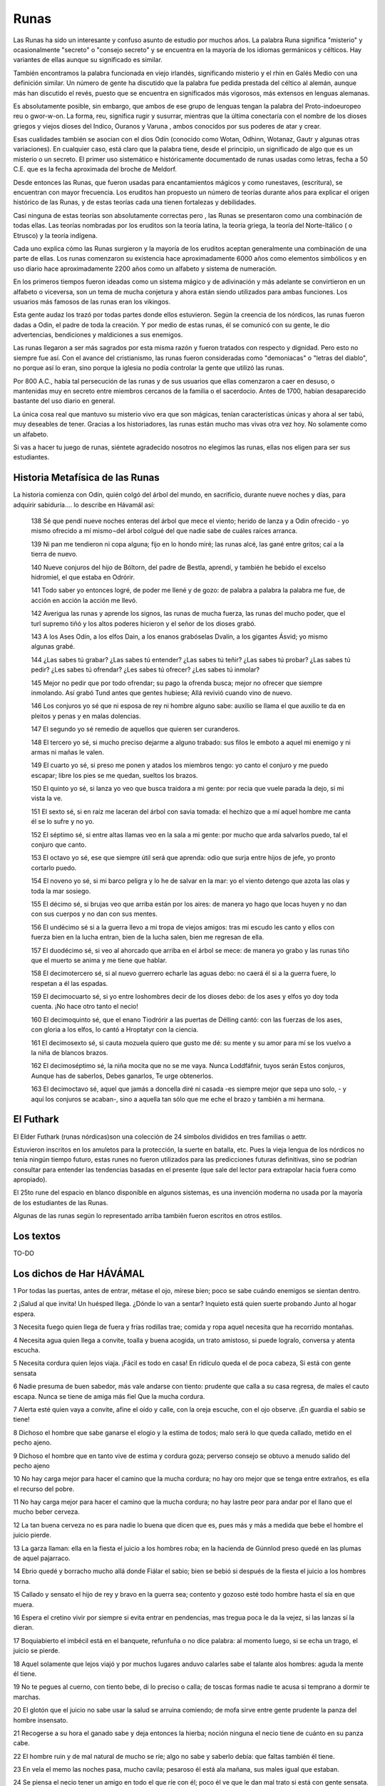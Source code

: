 .. _Runas:

Runas
=======

Las Runas ha sido un interesante y confuso asunto de estudio por muchos años.
La palabra Runa significa "misterio" y ocasionalmente "secreto" o "consejo
secreto" y se encuentra en la mayoría de los idiomas germánicos y célticos.
Hay variantes de ellas aunque su significado es similar.

También encontramos la palabra funcionada en viejo irlandés, significando
misterio y el rhin en Galés Medio con una definición similar. Un número de
gente ha discutido que la palabra fue pedida prestada del céltico al alemán,
aunque más han discutido el revés, puesto que se encuentra en significados más
vigorosos, más extensos en lenguas alemanas.

Es absolutamente posible, sin embargo, que ambos de ese grupo de lenguas
tengan la palabra del Proto-indoeuropeo reu o gwor-w-on. La forma, reu,
significa rugir y susurrar, mientras que la última conectaría con el nombre de
los dioses griegos y viejos dioses del Indico, Ouranos y Varuna , ambos
conocidos por sus poderes de atar y crear.

Esas cualidades también se asocian con el dios Odín (conocido como Wotan,
Odhinn, Wotanaz, Gautr y algunas otras variaciones). En cualquier caso, está
claro que la palabra tiene, desde el principio, un significado de algo que es
un misterio o un secreto. El primer uso sistemático e históricamente
documentado de runas usadas como letras, fecha a 50 C.E. que es la fecha
aproximada del broche de Meldorf.

Desde entonces las Runas, que fueron usadas para encantamientos mágicos y como
runestaves, (escritura), se encuentran con mayor frecuencia. Los eruditos han
propuesto un número de teorías durante años para explicar el origen histórico
de las Runas, y de estas teorías cada una tienen fortalezas y debilidades.

Casi ninguna de estas teorías son absolutamente correctas pero , las Runas se
presentaron como una combinación de todas ellas. Las teorías nombradas por los
eruditos son la teoría latina, la teoría griega, la teoría del Norte-Itálico (
o Etrusco) y la teoría indígena.

Cada uno explica cómo las Runas surgieron y la mayoría de los eruditos aceptan
generalmente una combinación de una parte de ellas. Los runas comenzaron su
existencia hace aproximadamente 6000 años como elementos simbólicos y en uso
diario hace aproximadamente 2200 años como un alfabeto y sistema de numeración.

En los primeros tiempos fueron ideadas como un sistema mágico y de adivinación
y más adelante se convirtieron en un alfabeto o viceversa, son un tema de
mucha conjetura y ahora están siendo utilizados para ambas funciones. Los
usuarios más famosos de las runas eran los vikingos.

Esta gente audaz los trazó por todas partes donde ellos estuvieron. Según la
creencia de los nórdicos, las runas fueron dadas a Odin, el padre de toda la
creación. Y por medio de estas runas, él se comunicó con su gente, le dio
advertencias, bendiciones y maldiciones a sus enemigos.

Las runas llegaron a ser más sagrados por esta misma razón y fueron tratados
con respecto y dignidad. Pero esto no siempre fue así. Con el avance del
cristianismo, las runas fueron consideradas como "demoniacas" o "letras del
diablo", no porque así lo eran, sino porque la iglesia no podía controlar la
gente que utilizó las runas.

Por 800 A.C., había tal persecución de las runas y de sus usuarios que ellas
comenzaron a caer en desuso, o mantenidas muy en secreto entre miembros
cercanos de la familia o el sacerdocio. Antes de 1700, habían desaparecido
bastante del uso diario en general.

La única cosa real que mantuvo su misterio vivo era que son mágicas, tenían
características únicas y ahora al ser tabú, muy deseables de tener. Gracias a
los historiadores, las runas están mucho mas vivas otra vez hoy. No solamente
como un alfabeto.

Si vas a hacer tu juego de runas, siéntete agradecido nosotros no elegimos las
runas, ellas nos eligen para ser sus estudiantes.

Historia Metafísica de las Runas
---------------------------------
La historia comienza con Odín, quién colgó del árbol del mundo, en sacrificio,
durante nueve noches y días, para adquirir sabiduría.... lo describe en
Hávamál así:

    138 Sé que pendí nueve noches enteras del árbol que mece el viento; herido
    de lanza y a Odín ofrecido
    - yo mismo ofrecido a mí mismo¬del árbol colgué del que nadie sabe de
    cuáles raíces arranca.

    139 Ni pan me tendieron ni copa alguna; fijo en lo hondo miré; las runas
    alcé, las gané entre gritos; caí a la tierra de nuevo.

    140 Nueve conjuros del hijo de Bóltorn, del padre de Bestla, aprendí, y
    también he bebido el excelso hidromiel, el que estaba en Odrórir.

    141 Todo saber yo entonces logré, de poder me llené y de gozo: de palabra
    a palabra la palabra me fue, de acción en acción la acción me llevó.

    142 Averigua las runas y aprende los signos, las runas de mucha fuerza,
    las runas del mucho poder, que el turl supremo tiñó y los altos poderes
    hicieron y el señor de los dioses grabó.

    143 A los Ases Odín, a los elfos Dain, a los enanos grabóselas Dvalin, a
    los gigantes Ásvid; yo mismo algunas grabé.

    144 ¿Las sabes tú grabar? ¿Las sabes tú entender? ¿Las sabes tú teñir?
    ¿Las sabes tú probar? ¿Las sabes tú pedir? ¿Les sabes tú ofrendar? ¿Les
    sabes tú ofrecer? ¿Les sabes tú inmolar?

    145 Mejor no pedir que por todo ofrendar; su pago la ofrenda busca; mejor
    no ofrecer que siempre inmolando. Así grabó Tund antes que gentes hubiese;
    Allá revivió cuando vino de nuevo.

    146 Los conjuros yo sé que ni esposa de rey ni hombre alguno sabe: auxilio
    se llama el que auxilio te da
    en pleitos y penas y en malas dolencias.

    147 El segundo yo sé remedio de aquellos que quieren ser curanderos.

    148 El tercero yo sé, si mucho preciso dejarme a alguno trabado: sus filos
    le emboto a aquel mi enemigo y ni armas ni mañas le valen.

    149 El cuarto yo sé, si preso me ponen y atados los miembros tengo: yo
    canto el conjuro y me puedo escapar; libre los pies se me quedan, sueltos
    los brazos.

    150 El quinto yo sé, si lanza yo veo que busca traidora a mi gente: por
    recia que vuele parada la dejo, si mi vista la ve.

    151 El sexto sé, si en raíz me laceran del árbol con savia tomada: el
    hechizo que a mí aquel hombre me canta él se lo sufre y no yo.


    152 El séptimo sé, si entre altas llamas veo en la sala a mi gente: por
    mucho que arda salvarlos puedo, tal el conjuro que canto.

    153 El octavo yo sé, ese que siempre útil será que aprenda: odio que surja
    entre hijos de jefe, yo pronto cortarlo puedo.

    154 El noveno yo sé, si mi barco peligra y lo he de salvar en la mar: yo
    el viento detengo que azota las olas y toda la mar sosiego.

    155 El décimo sé, si brujas veo que arriba están por los aires: de manera
    yo hago que locas huyen y no dan con sus cuerpos y no dan con sus mentes.

    156 El undécimo sé si a la guerra llevo a mi tropa de viejos amigos: tras
    mi escudo les canto y ellos con fuerza bien en la lucha entran, bien de la
    lucha salen, bien me regresan de ella.

    157 El duodécimo sé, si veo al ahorcado que arriba en el árbol se mece:
    de manera yo grabo y las runas tiño que el muerto se anima y me tiene que
    hablar.

    158 El decimotercero sé, si al nuevo guerrero echarle las aguas debo: no
    caerá él si a la guerra fuere, lo respetan a él las espadas.

    159 El decimocuarto sé, si yo entre loshombres decir de los dioses debo:
    de los ases y elfos yo doy toda cuenta. ¡No hace otro tanto el necio!

    160 El decimoquinto sé, que el enano Tiodrórir a las puertas de Délling
    cantó: con las fuerzas de los ases, con gloria a los elfos, lo cantó a
    Hroptatyr con la ciencia.

    161 El decimosexto sé, si cauta mozuela quiero que gusto me dé: su mente y
    su amor para mí se los vuelvo a la niña de blancos brazos.

    162 El decimoséptimo sé, la niña mocita que no se me vaya. Nunca
    Loddfáfnir, tuyos serán Estos conjuros, Aunque has de saberlos, Debes
    ganarlos, Te urge obtenerlos.

    163 El decimoctavo sé, aquel que jamás a doncella diré ni casada
    -es siempre mejor que sepa uno solo,
    - y aquí los conjuros se acaban-, sino a aquella tan sólo que me eche el
    brazo y también a mi hermana.

El Futhark
-----------
El Elder Futhark (runas nórdicas)son una colección de 24 símbolos divididos en
tres familias o aettr.

Estuvieron inscritos en los amuletos para la protección, la suerte en batalla,
etc. Pues la vieja lengua de los nórdicos no tenía ningún tiempo futuro, estas
runes no fueron utilizados para las predicciones futuras definitivas, sino se
podrían consultar para entender las tendencias basadas en el presente (que
sale del lector para extrapolar hacia fuera como apropiado).

El 25to rune del espacio en blanco disponible en algunos sistemas, es una
invención moderna no usada por la mayoría de los estudiantes de las Runas.

Algunas de las runas según lo representado arriba también fueron escritos en
otros estilos.

.. image:: /images/futhark.jpg
    :align: center


Los textos
-----------

TO-DO

Los dichos de Har HÁVÁMAL
---------------------------

1 Por todas las puertas, antes de entrar, métase el ojo, mírese bien; poco se
sabe cuándo enemigos se sientan dentro.

2 ¡Salud al que invita! Un huésped llega. ¿Dónde lo van a sentar? Inquieto
está quien suerte probando Junto al hogar espera.

3 Necesita fuego quien llega de fuera y frías rodillas trae; comida y ropa
aquel necesita que ha recorrido montañas.

4 Necesita agua quien llega a convite, toalla y buena acogida, un trato
amistoso, si puede logralo, conversa y atenta escucha.

5 Necesita cordura quien lejos viaja. ¡Fácil es todo en casa! En ridículo
queda el de poca cabeza, Si está con gente sensata

6 Nadie presuma de buen sabedor, más vale andarse con tiento: prudente que
calla a su casa regresa, de males el cauto escapa. Nunca se tiene de amiga más
fiel Que la mucha cordura.

7 Alerta esté quien vaya a convite, afine el oído y calle, con la oreja
escuche, con el ojo observe. ¡En guardia el sabio se tiene!

8 Dichoso el hombre que sabe ganarse el elogio y la estima de todos; malo será
lo que queda callado, metido en el pecho ajeno.

9 Dichoso el hombre que en tanto vive de estima y cordura goza; perverso
consejo se obtuvo a menudo salido del pecho ajeno

10 No hay carga mejor para hacer el camino que la mucha cordura; no hay oro
mejor que se tenga entre extraños, es ella el recurso del pobre.

11 No hay carga mejor para hacer el camino que la mucha cordura; no hay lastre
peor para andar por el llano que el mucho beber cerveza.

12 La tan buena cerveza no es para nadie lo buena que dicen que es, pues más y
más a medida que bebe el hombre el juicio pierde.

13 La garza llaman: ella en la fiesta el juicio a los hombres roba; en la
hacienda de Gúnnlod preso quedé en las plumas de aquel pajarraco.

14 Ebrio quedé y borracho mucho allá donde Fiálar el sabio; bien se bebió si
después de la fiesta el juicio a los hombres torna.

15 Callado y sensato el hijo de rey y bravo en la guerra sea; contento y
gozoso esté todo hombre hasta el sía en que muera.

16 Espera el cretino vivir por siempre si evita entrar en pendencias, mas
tregua poca le da la vejez, si las lanzas sí la dieran.

17 Boquiabierto el imbécil está en el banquete, refunfuña o no dice palabra:
al momento luego, si se echa un trago, el juicio se pierde.

18 Aquel solamente que lejos viajó y por muchos lugares anduvo calarles sabe
el talante alos hombres: aguda la mente él tiene.

19 No te pegues al cuerno, con tiento bebe, di lo preciso o calla; de toscas
formas nadie te acusa si temprano a dormir te marchas.

20 El glotón que el juicio no sabe usar la salud se arruina comiendo; de mofa
sirve entre gente prudente la panza del hombre insensato.

21 Recogerse a su hora el ganado sabe y deja entonces la hierba; noción
ninguna el necio tiene de cuánto en su panza cabe.

22 El hombre ruin y de mal natural de mucho se ríe; algo no sabe y saberlo
debía: que faltas también él tiene.

23 En vela el memo las noches pasa, mucho cavila; pesaroso él está ala mañana,
sus males igual que estaban.

24 Se piensa el necio tener un amigo en todo el que ríe con él; poco él ve que
le dan mal trato si está con gente sensata.

25 Se piensa el necio tener un amigo en todo el que ríe con él; he aquí lo que
ve cuando el pleito tiene: pocos su parte apoyan.

26 Tiénese el necio por hombre sabido, si está en un rincón resguardado;
después no sabe qué cosa decir si alguno a él le pregunta.

27 El necio que llega a un lugar de reunión, mejor que se esté callado; nadie
le nota su poca cabeza con tal que no hable de más No sabe tampoco el que nada
sabe Cuándo está hablando de más.

28 Por sabio se tiene al que bien pregunta y sabe bien responder; nunca
callado los hombres dejan cosa que pase entre gente.

29 Quien nunca calla muchas dice necias palabras: la lengua ligera, si no se
contiene, a menudo su mal se canta.

30 Nunca el hombre que vaya a un banquete a nadie en ridículo ponga; por sabio
se tiene al que no sonsacan y puede callar a piel seca.

31 Por sabio se tiene si echa a correr huésped que de otro se mofa: juega
quizás con mal enemigo quien hace en la fiesta burlas.

32 Son muchos los hombres de buen talante que en pugna en la fiesta entran;
para siempre luego queda rencor si huésped y huésped pelean.

33 Es bueno que el hombre se tome su almuerzo, pero no si a banquete irá;
abúrrese allí, desganado mastica, conversa le sale poca.

34 Por largo rodeo se va al mal amigo, aunque esté en el camino su casa; al
amigo sincero atajos llevan, por más que lejos se vaya.

35 Se debe marchar, nunca el huésped  pegado se quede en un sitio: el mismo
que agrada molesto se vuelve si alarga de más la sentada.

36 Mía mi casa, aunque sea pequeña: en ella soy yo mi señor; si dos cabras
tengo y un techo pajizo, pues mejore que andar mendigando.

37 Mía mi casa, aunque sea pequeña: en ella soy yo mi señor; corazón dolorido
el hombre lleva si se ha de pedir el sustento.

38 Ni un paso jamás de sus armas se aprte hombre que va por el llano: nunca se
sabe por esos caminos cuándo hará falta la lanza.

39 Generoso no ví ni tan buen anfitrión que aceptara a rehusar un regalo, ni
tan gran dadivoso que hallara molesto tener que aceptar a cambio.

40 Que nadie se prive y esté escarimado bienes que ahorrados tenga; se le
guarda al querido y lo hereda el odiado. ¡Peor puede ir que se espera!

41 Con armas y paños se obsequian amigos, cada uno por sí ve; la amistad se
prolonga, si bien va todo, entre dos que se dan y toman.

42 Amigo el hombre será de su amigo, con regalo al regalo responda; la risa
con risa se debe acoger, la doblez con engaño.

43 Amigo el hombre será de su amigo, de él y de amigo que él tenga; nunca el
hombre amigo será del amigo de algún enemigo.

44 Si tienes amigo en el cual confías y sacarle provecho quieres, ábrete a él,
cambiaros regalos, ve con frecuencia en su busca.

45 Si tienes a otro en quien poco confías y sacarle provecho quieres, finuras
dile, mas tenlo por falso; paga el doblez con engaño.

46 Lo mismo con ese en quien poco confías y no le ves bien la intención: ríe
con él, pero calla tu intento; dale según él te dé.

47 Joven yo era, solo viajaba; perdido quedé en los caminos; me veía yo rico
si alguno topaba. ¡Al hombre el hombre conforta!

48 Los magnánimos son y también los bravos quienes viven mejor y sin penas; el
hombre cobarde de todo se asusta, al tacaño el regalo escuece.

49 Ropas mías le spuise en el llano a dos personajes de palo; parecieron
señores después de cubiertos. ¡Vergüenza es hombre desnudo!

50 Sécase el pino que está en claro, ni corteza ni agujas lo guardan; igual
con el hombre al que nadie estima. ¿Para qué sigue él viviendo?

51 Más viva que el fuego entre malos amigos la paz cinco días arde; apágase
luego el sexto llegando y toda amistad se malogra.

52 No precisa dar siempre grandes regalos, con poco que des te elogian: con un
medio pan y un algo en la copa me hice de un fiel camarada.

53 A orilla pequeña, pequeña la mar: pequeño juicio el del hombre; mal
repartida está la cordura, siempre un poco falta.

54 De sabio el hombre lo justo tenga, nunca de sabio se pase; de la vida más
grata aquellos gozan que saben bien lo bastante.

55 De sabio el hombre lo justo tenga, nunca de sabio se pase; raramente
contento está el corazón del sabio que todo lo sabe.

56 De sabio el hombre lo justo tenga nunca de sabio se pase; aquel que ignora
qué suerte le aguarda gozosa la mente tiene.

57 Fuego da el fuego hasta todo quemarlo, llama de llama prende; por su habla
los hombres al hombre conocen, quien calla por tonto queda.

58 Levántese pronto quien piense tomar vida o fortuna ajenas ni lobo acostado
pata consigue ni hombre que duerme victoria.

59 Levántese pronto el escaso de gente y corra a atender sus faenas: mucho
retrasa quien duerme más; diligencia a riqueza lleva.

60 Los secos troncos calcula el hombre y la piel de abedul para el techo, y
también la leña que gasta en tres meses y en un medio año.

61 Lavado y comido se irá a la asamblea, aunque no vestido se vaya; ni calzado
o calzón a nadie avergüencen ni tampoco el caballo, aunque bueno no sea.

62 Estira el pescuezo a la orilla del mar y en las olas el águila busca; así
con aquel que entre muchos se ve, mas con pocos que estén de su parte.

63 Preguntas haga y respuestas dé quien quiera lo tengan por sabio; lo sabido
por uno no sepan dos; si tres, se sabrá por todos.

64 Con tacto siempre el hombre avisado se debe valer por la fuerza: pronto
descubre quien da con valientes que nadie les puede a todos.

65 Palabras que a otro el hombre diga casi siempre las paga luego.

66 En muchos lugares pronto era aún, ya tarde llegaba en otros: que cerveza no
quede o que esté por hacer jamás el molesto acierta.

67 Llamaríanme a mí para todo banquete si no precisara comer
o si dos le colgasen al buen amigo por la pata que yo le como.

68 Cosa no hay mejor que el fuego y la vista del sol si de buena salud el
hombre goza y vida sin tacha lleva.

69 Con algo se cuenta, aunque falte salud: confortan a unos sus hijos, sus
parientes a éste, sus riquezas a aquel, a otros sus obras bien hechas.

70 Mejor es vivir que ya no vivir: la vaca el vivo la tiene; buen fuego yo vi
en casa del rico y a él a la puerta muerto.

71 El cojo cabalga, el manco a pastor, el sordo en la lucha sirve; mejor estar
ciego que estar quemado ¡A nadie aprovecha un muerto!

72 Es útil un hijo aunque tarde nazca y luego que el padre murió: tan sólo el
pariente en honor al pariente piedra en la senda erige.

73 Con uno dos pueden; por lengua la cabeza cae; de mano me cuido que tapa el
manto.

74 Agradece la noche el de buen Zurrón; al remo, apretados los puestos; en
otoño, noche insegura; ya en cinco días el tiempo cambia, pero más en un mes.

75 No sabe tampoco el que nada sabe que a muchos fortuna obceca; si rico es un
hombre, pobre es el otro, no debe culpársele a él.

76 Mueren riquezas, mueren parientes, también uno muere; la gloria tan sólo no
muere jamás, la de aquel que ganársela logra.

77 Mueren riquezas, mueren parientes, también uno muere; tan sólo una cosa sé
que no muere: la fama que deja un muerto.

78 Yo vi lleno el redil de los hijos de Fítiung, ya van con bastón de mendigo:
como un parpadeo fortuna se va, la menos constante amiga.

79 Si ocurre que el necio fortuna alcanza
o logra favor de mujer,
la arrogancia crece, que no el buen seso;
de gran presunción se llena.

80 El día a la noche se alabe; la mujer quemada; la espada, probada; la moza,
casada; el hielo, cruzado; la cerveza, bebida.


82 Con el viento el árbol se tale; en bonanza se salga a pesacar; con moza en
lo oscuro se diga: son muchos los ojos del día;

navegar debe el barco, guardar el escudo, herir la espada y besar la muchacha.

83 Beber, junto al fuego; patinar, por el hielo; flaco se compra el rocín con
herrumbre la espada; en casa al caballo se engorda y suelto al perro.

84 Que nadie confíe en palabras de moza ni en nada que diga mujer: corazón se
les dio -¡son ellas volubles!- moldeado en la rápida rueda.

85 De arco quebrado, de llama que arrecia, de lobo que aúlla o corneja que
grazna, de cerdo que gruñe, de árbol sin base, de ola que crece, de olla que
bulle,

86 de flecha que vuela, de tromba que viene, de hielo de un día, de bicha
enroscada, de tratos en cama o de espada rajada, del juego del oso o de hijo
del rey,

87 del ternero doliente, de esclavo dispuesto, de parla de bruja, de muerto
reciente,

88 de aquel, si lo ves que a tu hermano mató, de mansión mal quemada, de
rápida jaca - no sirve el corcel si se rompe una pata-, de nada de esto seguro
te fíes.

89 Ni seguro es un campo que pronto se siembra ni tampoco al principio un
hijo: al campo el tiempo y al hijo el seso, dos cosas inciertas, rigen.

90 Igual el amor de mujer engañosa que llevar sin ramplones un potro por
hielo, trotón, de dos años y mal enseñado, o cruzar sin timón tempestad de la mar o ir cojo tras reno por cuesta en deshielo.

91 Mas digo verdad, pues a ambos conozco: le finge a la hembra el hombre;
mientras más engañosos, más linda la parla que ala niña prudente enreda.

92 Lindezas le diga y le lleve regalos quien quiera de moza amores; alábele el
cuerpo a la hermosa muchacha; cortejándola se logra.

93 Nadie a un hombre jamás le censure amor que él tenga; se arroba el sensato
con linda cara que frío el cretino deja.

94 Nadie en un hombre censure nunca cosa que a tantos pasa: cretina vuelve a
la gente sensata la loca pasión amorosa.

95 Sólo la mente en pecho ve, su cuita ella sola lleva; no hay para el sabio
dolencia peor que perder el gusto por todo.

96 Claro lo vi cuando allá entre los juncos goces de amor me esperaba; corazón
y carne yo puse en la moza; no fue sin embargo mía

97 A la hija de Bílling dormida hallé
- como el sol relucía- en su lecho; la suerte de un jarl hubiera yo dado por
gozar de aquel cuerpo.

98 Pero luego ala noche, Odín volverás, si tratarme de amores quieres; que de
esta torpeza nadie se entere sino sólo nosotros solos.

99 Del cierto placer me abstuve entonces pensando que ella me amaba; seguro
creí que después gozaría de todo su amor y favores.

100 Cuando luego volví, feroces guerreros alerta guardia montaban con fuego de
teas y antorchas en alto. ¡ Mal paso allí se me abría!

101 Ya cerca del alba de nuevo volví: ahora los hombres dormían; amarrada en
la cama la perra estaba de la hermosa mujer.

102 Son muchas las niñas, si bien se mira con los hombres falsas; claro lo vi
cuando quise que gusto la astuta mozuela me diese: por toda vergüenza me hizo
pasar y no logré yo gozarla.

103 Alegre en su casa, festivo con huésped Y cauto ha de ser el hombre;
Memorioso y locuaz, si quiere ser sabio; Lo bueno a menudo cuente. Por imbécil
se tiene al que apenas habla, Es ese el modo de ser necio

104 Visité al viejo ogro; heme aquí vivo; diome allí poco el callar: parla
abundante servicio me hizo en la sala de Súttung.

106 Con la boca de Rati camino me abrí con ella la roca royendo: por alto y
por bajo arriesgué la cabeza- pasábanme sendas de ogros.

105 Gúnnlod me dio en su trono de oro del excelso hidromiel; mal yo a ella
después le pagué su buena intención su sentir sincero.

107 De la bien conseguida bien me serví -¡poco le falla al sabio!- y Odrórir
ahora en lo alto está, en el templo del dios de los hombres.

108 Todavía quizás pudiera yo verme allá en el reducto del ogro de no haberme
servido de Gúnnlod hermosa, que encima el brazo me echó.

109 Allá a la mañana los ogros fueron y en la sala de Har por Har preguntaron:
que si vivo volvió con los dioses Bólverk o si Súttung lo había matado.

110 Se tenía de Odín juramento en la anilla. ¡Quién le creerá ya nada!
Traicionado a Súttung dejó a su partida Y a Gunnlod llorando.

111 Palabras ahora en el podio del tulr, ala vera del pozo de Urd; yo ví y
callé, yo ví y medité, al habla atendí de los dioses; de las runas oí, su
poder escuché por la sala de Har, en la sala de Har. Esto escuché que decían:

112 Te damos Loddfáfnir, buen consejo que te ha de servir y que debes saberlo:
De noche no salgas si no es a espiar o vas a excusado sitio.

113 Te damos Loddfáfnir, buen consejo que te ha de servir y que debes saberlo:
Con bruja abrazado jamás te aciestes Ni que ella te trabe los miembros.

114 Ella te hará que no tengas en nada asamblea o palabra de rey, que ni
quieras comida ni trato con nadie y todo angustiado te acuestes.

115 Te damos Loddfáfnir buen consejo que te ha de servir y que debes saberlo:
De hembra casada nunca pretendas Sacarte amores.

116 Te damos Loddfáfnir, buen consejo que te ha de servir y que debes aberlo:
Si has de viajar por montaña o por fiordo Date una buena comida.

117 Te damos loddfáfnir, buen consejo que te ha de servir y que debes saberlo:
Nunca le cuentes al hombre malo Desgracia que tengas; Los hombres malos jamás
corresponden A la buena intención.

118 A uno yo vi al que mal mordían palabras de mala mujer: la falsa lengua
cobróse su vida, un hombre en verdad sin culpa.

119 Te damos Loddfáfnir, buen consejo que te ha de servir y que debes saberlo:
Si tienes amigo en el cual confías, Vete a menudo en su busca; De zarzas se
cubre y de altas hierbas Camino que nadie frecuenta.

120 Te damos Loddfáfnir, buen consejo que te ha de servir y que debes saberlo:
Procura ganarte al hombre bueno; Conjuros aprende siempre.

121 Te damos Loddfáfnir, buen consejo que te ha de servir y que debes saberlo:
No seas tú nunca el primero en romper Con un camarada; Si no tienes a alguno
al que todo cuentes Tendrás angustiado el pecho.

122 Te damos Loddfáfnir, buen consejo que te ha de servir y que debes saberlo:
No tengas jamás discusión ninguna Con mico ignorante.

123 Pues el hombre malo jamás corresponde al bien que le haces; el hombre
bueno será quien te logre renombre y fama.

124 Por igual un hermano tiénese a aquel al que todo se cuenta; nada hay peor
que el poco sincero, no es bueno el amigo que a todo asiente.

125 Te damos Loddfáfnir, buen consejo que te ha de servir y que debes saberlo:
A un hombre peor, ni tres feas palabras; A menudo el mejor concede Cuando
busca el peor pelea.

126 Te damos Loddfáfnir, buen consejo que te ha de servir y que debes saberlo:
Harás un zapato o harás una lanza Sólo si son para ti; Mal hecho el zapato o
la lanza torcida Y tu mal te desean.

127 Te damos Loddfáfnir, buen consejo que te ha de servir y que debes saberlo:
Donde hallares maldad con maldad responde. ¡Que paz tu enemigo no tenga!

128 Te damos Loddfáfnir, buen consejo que te ha de servir y que debes saberlo:
Nunca un mal contento te dé, Lo bueno alegrarte debe.

129 Te damos Loddfáfnir, buen consejo que te ha de servir y que debes saberlo:
Para arriba no mires si estás peleando -¡iguales que locos los hombres quedan!-
, no vaya a agarrarte hechizo.

130 Te damos Loddfáfnir, buen consejo que te ha de servir y que debes saberlo:
Si quieres ganarte a la hermosa muchacha Y que ella gusto te dé, Prométele y
dile y cúmplele siempre: A nadie buen trato hastía.

131 Te damos Loddfáfnir, buen consejo que te ha de servir y que debes saberlo:
Sé cauto, te digo mas tampoco te pases-, Sobre todo bebiendo o con hembra
casada, Lo tercero, también, no te engañen ladrones.

132 Te damos Loddfáfnir, buen consejo que te ha de servir y que debes saberlo:
Nunca de huésped te rías o burles Ni de un caminante.

133 Se pregunta a menudo la gente en la sala qué hombres serán los llegados:
nadie hay tan bueno que falla no tenga ni tan malo que nunca sirva.

134 Te damos Loddfáfnir, buen consejo que te ha de servir y que debes saberlo:
Del turl venerable jamás te rías: Es bueno a menudo lo dicho por viejo; A
menudo bien habla el talego curtido, El que cuelga entre cueros Y entre pieles
se mece Y entre tripas se orea.

135 Te damos Loddfáfnir, buen consejo que te ha de servir y que debes saberlo:
No le grites al huésped ni lo eches afuera, Dale buen trato al pobre.

136 Pesada la tranca que se ha de alzar para abrirles a todos; si anillo no
das, un mal te desean, dolor que tus miembros cojan.

137 Te damos Loddfáfnir, buen consejo que te ha de servir y que debes
saberlo:  cuando mucho bebieres, recurre al poder de la tierra (de cerveza la
tierra libra, como el fuego de pestes, de pujo el roble, de embrujo la espiga,
de sofoco el saúco,- contra hechizos se pide a la luna-,  de picada el brezo, de desgracia las runas), del vómito libra el suelo.

138 Sé que pendí nueve noches enteras del árbol que mece el viento; herido de
lanza y a Odín ofrecido - yo mismo ofrecido a mí mismo¬del árbol colgué del que nadie sabe de cuáles
raíces arranca.

139 Ni pan me tendieron ni copa alguna; fijo en lo hondo miré; las runas alcé,
las gané entre gritos; caí a la tierra de nuevo.

140 Nueve conjuros del hijo de Bóltorn, del padre de Bestla, aprendí, y
también he bebido el excelso hidromiel, el que estaba en Odrórir.

141 Todo saber yo entonces logré, de poder me llené y de gozo: de palabra a
palabra la palabra me fue, de acción en acción la acción me llevó.

142 Averigua las runas y aprende los signos, las runas de mucha fuerza, las
runas del mucho poder, que el turl supremo tiñó y los altos poderes hicieron y
el señor de los dioses grabó.

143 A los Ases Odín, a los elfos Dain, a los enanos grabóselas Dvalin, a los
gigantes Ásvid; yo mismo algunas grabé.

144 ¿Las sabes tú grabar? ¿Las sabes tú entender? ¿Las sabes tú teñir? ¿Las
sabes tú probar? ¿Las sabes tú pedir? ¿Les sabes tú ofrendar? ¿Les sabes tú
ofrecer? ¿Les sabes tú inmolar?

145 Mejor no pedir que por todo ofrendar; su pago la ofrenda busca; mejor no
ofrecer que siempre inmolando. Así grabó Tund antes que gentes hubiese; Allá
revivió cuando vino de nuevo.

146 Los conjuros yo sé que ni esposa de rey ni hombre alguno sabe: auxilio se
llama el que auxilio te da en pleitos y penas y en malas dolencias.

147 El segundo yo sé remedio de aquellos que quieren ser curanderos.

148 El tercero yo sé, si mucho preciso dejarme a alguno trabado: sus filos le
emboto a aquel mi enemigo y ni armas ni mañas le valen.

149 El cuarto yo sé, si preso me ponen y atados los miembros tengo: yo canto
el conjuro y me puedo escapar; libre los pies se me quedan, sueltos los brazos.

150 El quinto yo sé, si lanza yo veo que busca traidora a mi gente: por recia
que vuele parada la dejo, si mi vista la ve.

151 El sexto sé, si en raíz me laceran del árbol con savia tomada: el hechizo
que a mí aquel hombre me canta él se lo sufre y no yo.

152 El séptimo sé, si entre altas llamas veo en la sala a mi gente: por mucho
que arda salvarlos puedo, tal el conjuro que canto.

153 El octavo yo sé, ese que siempre útil será que aprenda: odio que surja
entre hijos de jefe, yo pronto cortarlo puedo.

154 El noveno yo sé, si mi barco peligra y lo he de salvar en la mar: yo el
viento detengo que azota las olas y toda la mar sosiego.

155 El décimo sé, si brujas veo que arriba están por los aires: de manera yo
hago que locas huyen y no dan con sus cuerpos y no dan con sus mentes.

156 El undécimo sé si a la guerra llevo a mi tropa de viejos amigos: tras mi
escudo les canto y ellos con fuerza bien en la lucha entran, bien de la lucha
salen, bien me regresan de ella.

157 El duodécimo sé, si veo al ahorcado que arriba en el árbol se mece: de
manera yo grabo y las runas tiño que el muerto se anima y me tiene que hablar.

158 El decimotercero sé, si al nuevo guerrero echarle las aguas debo: no caerá
él si a la guerra fuere, lo respetan a él las espadas.

159 El decimocuarto sé, si yo entre loshombres decir de los dioses debo: de
los ases y elfos yo doy toda cuenta. ¡No hace otro tanto el necio!

160 El decimoquinto sé, que el enano Tiodrórir a las puertas de Délling cantó:
con las fuerzas de los ases, con gloria a los elfos, lo cantó a Hroptatyr con
la ciencia.

161 El decimosexto sé, si cauta mozuela quiero que gusto me dé: su mente y su
amor para mí se los vuelvo a la niña de blancos brazos.

162 El decimoséptimo sé, la niña mocita que no se me vaya. Nunca Loddfáfnir,
tuyos serán Estos conjuros, Aunque has de saberlos, Debes ganarlos, Te urge
obtenerlos.

163 El decimoctavo sé, aquel que jamás a doncella diré ni casada
es siempre mejor que sepa uno solo, y aquí los conjuros se acaban-, sino a
aquella tan sólo que me eche elbrazo y también a mi hermana.

164 Ya ahora en la sala de Har los dichos de Har se cantaron para todo
provecho del hombre, para poco provecho del ogro. ¡Salud al que dijo! ¡Salud
al que supo! ¡Quien algo aprendió, que lo goce! ¡Salud a los que esto oyeron!

Los dichos de Fjölsvinnsmál
-----------------------------

1 Allá divisó detrás de la cerca la alta mansión de los ogros.
Fiólsvinn dijo: "¿Qué engendro es ese que está ante la cerca y sus llamas
voraces ronda?

2 ¿A quién vienes tú, a quién buscando

o en busca de qué, desdichado? Anda y regresa a las húmedas sendas, que aquí
no se admiten mendigos!"

Svípdag dijo:

3 "Qué engendro es ese que está tras la cerca y fuera al viajero deja?

Fiólsvinn dijo:

"No eres tú quién para hacerte honores. Márchate y vete a tu casa!
4 Me llamo yo Fiólsvinn y sabio soy, mas poco a nadie convido. ¡Nunca esta
cerca podrás pasar! Sigue de largo, proscrito!"

Svípdag dijo:

5 "Allá donde el ojo lo hermoso vio, allá llegar se desea: refulgente de oro esa sala veo. Bien para mí la quería!"

Fiólsvinn dijo:

6 "Dime de quién, muchacho, naciste
o hijo de quién eres tú."

Svípdag dijo:

"Me llamo yo Víndkald, Várkald mi padre y Fiólkald su padre fue.

7 Ahora respuesta, Fiólsvinn, darás a esto que quiero saber: ¿Quién es aquí
quien manda y dispone en riquezas y hermosas salas?"

Fiólsvinn dijo:

8 "Menglod se llama, de su madre nacida y del hijo que fue de Svafrtorin: ella
es aquí quien manda y dispone en riquezas y hermosas salas."

Svípdag dijo:

9 "Ahora respuesta, Fiólsvinn, darás a esto que quiero saber: ¿Cómo esta verja
--la más peligrosa que viose entre dioses-- se llama?"

Fiólsvinn dijo:

10 "Trymgiol se llama, obra que hicieron los hijos tres de Solblindi; por
firme cadena trabado queda quien de su enganche la alza."

Svípdag dijo:

11"Ahora respuesta, Fiólsvinn, darás a esto que quiero saber: ¿Cómo esta tapia
-- la más peligrosa que viose entre dioses-- se llama?"

Fiólsvinn dijo:

12 "Gatrópnir se llama y hecha por mí con los miembros está Leirbrímir;
mucho la tengo bien reforzada que ella por siempre resista.»

Svípdag dijo:

13 «Ahora respuesta, Fiólsvinn, darás a esto que quiero saber: ¿Cómo esos
perros, rabiosos, se llaman que corren en torno al recinto?»

Fiólsvinn dijo:

14 "Gif el primero__ si quieres saberlo__ y Geri el segundo se llaman; por
ellos guardadas las once estarán hasta el día en que caigan los dioses"

Svípdag dijo:

15 "Ahora respuesta. Fiólsvinn, darás a esto que quiero saber: ¿Se podría que
un hombre lograse entrar mientras duermen los canes feroces?

Fiólsvinn dijo:

16 "Con sueño cambiado aquí se les tiene desde que están de guardianes: duerme
el uno de noche, de día el otro, que nadie que venga entre."

Svípdag dijo:

17 "Ahora respuesta, Fiólsvinn, darás a esto que quiero saber: ¿Bocado no hay
que echárseles pueda para pasar mientras comen?"

Fiólsvinn dijo:

18 "Dos de Vindófnir __ si quieres saberlo __ trozos de ala
sacan: no otro bocado echárseles puede para pasar mientras comen."

Svípdag dijo:

19 "Ahora respuesta, Fiólsvinn, darás a esto que quiero saber: ¿Cómo,
anchuroso, el árbol se llama que todas las tierras cobija?"

Fiólsvinn dijo:

20 "Mimamaid se llama; por nadie sabido de cuáles raíces arranca; derribarlo
podrá lo que mal se imagina. ni fuego ni hierro lo dañan."

Svípdag dijo:

21 Ahora respuesta, Fiólsvinn, darás a esto que quiero saber: ¿Cómo aprovecha
ese árbol glorioso que ni fuego ni hierro dañan?"

Fiólsvinn dijo:

22 "De sus bayas tome pasados por fuego mujer que su mal padezca: lo que
dentro guardaba afuera echará por la fuerza y poder que él tiene."

Svípdag dijo:

23 "Ahora respuesta, Fiólsvinn, darás a esto que quiero saber: ¿Cómo ese
gallo, el de oro, se llama que arriba en el árbol brilla?"

Fiólsvinn dijo:

24 "Vidófnir se llama el que está reluciente en las ramas de Mimameid; mucho
él pone constante pesar en Surt y Sinmara."

Svípdag dijo:

25 "Ahora respuesta, Fiólsvinn, darás a esto que quiero saber: ¿Arma no hay
que a Vidófnir mate y a la sala lo arroje de Hel?"

Fiólsvinn dijo:

26 "Levatéin con runas Lopt la grabó abajo en la verja de Nágrind: en cofre de
hierro Sinmara la guarda, allá bajo cierres nueve."

Svípdag dijo:

27 "Ahora respuesta, Fiólsvinn, darás a esto que quiero saber:

¿Regresar podrá quien en marcha se ponga y vaya a buscar esa rama?» Fiólsvinn
dijo:

28 «Regresar podrá quien en marcha se ponga
y vaya a buscar esa rama, si aquello le lleva que pocos poseen a la Eir del
luciente limo .»

Svípdag dijo:

29 «Ahora respuesta, Fiólsvinn, darás a esto que quiero saber: ¿Preciosa los
hombres qué cosa tendrán que a la pálida ogresa contente?» Fiólsvinn dijo:

30 «Mete en la caja la clara guadaña que tiene en sus muslos Vidófnir: después
solamente que esto le lleves te dará Sinmara aquel arma.»

Svípdag dijo:

31 «Ahora respuesta, Fiólsvinn, darás a esto que quiero saber:
¿Cómo se llama la sala cercada, seguras, de inquietas llamas? »

Fiólsvinn dijo:

32 «Hyr es su nombre; por siempre oscilante
en la punta estará de la lanza ; de la rica morada -sólo de oídas- cosas
antiguas se cuentan.»

Svípdag dijo:

33 «Ahora respuesta, Fiólsvinn, darás a esto que quiero saber:
¿Quiénes hicieron aquella que yo tras la cerca vi de los ases?»

Fiólsvinn dijo:

34 «Uni e Iri, Orí y Bari, Var y Vegdrásil, Dori y Uri, Délling, Átvard,
Lidskialf y Loki.»

Svípdag dijo:

35 «Ahora respuesta, Fiólsvinn, darás a esto que quiero saber:
¿Cómo se llama la alta montaña en que está la muchacha gloriosa?»

Fiólsvinn dijo:

36 Lyfiaberg 32 se llama, de siempre que fue
en dolencias y llagas alivio: sanará la mujer que hasta arriba la suba, aunque
mal de vejez padezca.»

Svípdag dijo:

37 «Ahora respuesta, Fiólsvinn, darás a esto que quiero saber:
¿Cómo se llaman las mozas amigas que a las piernas se sientan de Ménglod?

Fiólsvinn dijo:

38 «Hlif la primera, otra Hliftursa, la tercera Tiodvara se
llama, Biort y Bleik, Blid, Frid, Eir y Aurboda.»

Svípdag dijo:

39 «Ahora respuesta, Fiólsvinn, darás a esto que quiero saber:
¿Asisten ellas, si el trance lo urge, a aquellos que bien les ofrendan»?

Fiólsvinn dijo:

40 «A aquellos asisten que bien les ofrendan
del ara en el santo lugar: de malos peligros, por grandes que sean, a todas
las gentes libran.»

Svípdag dijo:

41 «Ahora respuesta, Fiólsvinn, darás a esto que quiero saber:
¿Qué hombre será el que llegue a dormir en los dulces brazos de Ménglod?»

Fiólsvinn dijo:

42 «Hombre ninguno a dormir llegará en los dulces brazos de Ménglod, sino
Svípdag tan sólo, que a él esa novia, la clara cual sol, se le guarda.»

Svípdag dijo:

43 « ¡Abre la verja y déjame entrar! ¡A Svípdag tienes delante!
Llégate ahora y pregúntale a Ménglod si quiere que goce su amor.»

Fiólsvinn dijo:

44 «Escucha, oh Ménglod, un hombre llegó. ¡A ver a tu huésped
corre! Se alegran los perros, adentro él pasa: Svípdag pienso que es.»

Ménglod dijo:

45 «Sagaces los cuervos tus ojos a ti arriba en la horca te
saquen, si mientes diciendo que aquí a mi sala de lejos me vino el viajero.»

46 «¿De dónde nos vienes? ¿De dónde nos llegas?
¿Cómo tu gente te llama? Por tu nombre y familia cierto sabré si a ti te estoy
prometida.»

Svípdag dijo:

47 «Svípdag me llamo, soy hijo de Sólbiart;
por sendas me echaron de gélidos vientos: lo que Urd dispuso nadie lo cambia,
aunque esté malamente ordenado.»

Ménglod dijo:

48 « ¡Sé bienvenido! Logré mis deseos; siga al saludo el beso.
La visión del amado de gozo llena a todo el que está con amores.

49 En la buena montaña, aguardándote siempre
noches y días estuve: ya se cumplió lo que tanto esperé, que volvieras,
muchacho, a mi sala.

50 Falta de ti por tu amor pené, como tú mis amores ansiabas. ¡Jamás tú y yo -
seguro es eso, nos vamos ya a separar! »

